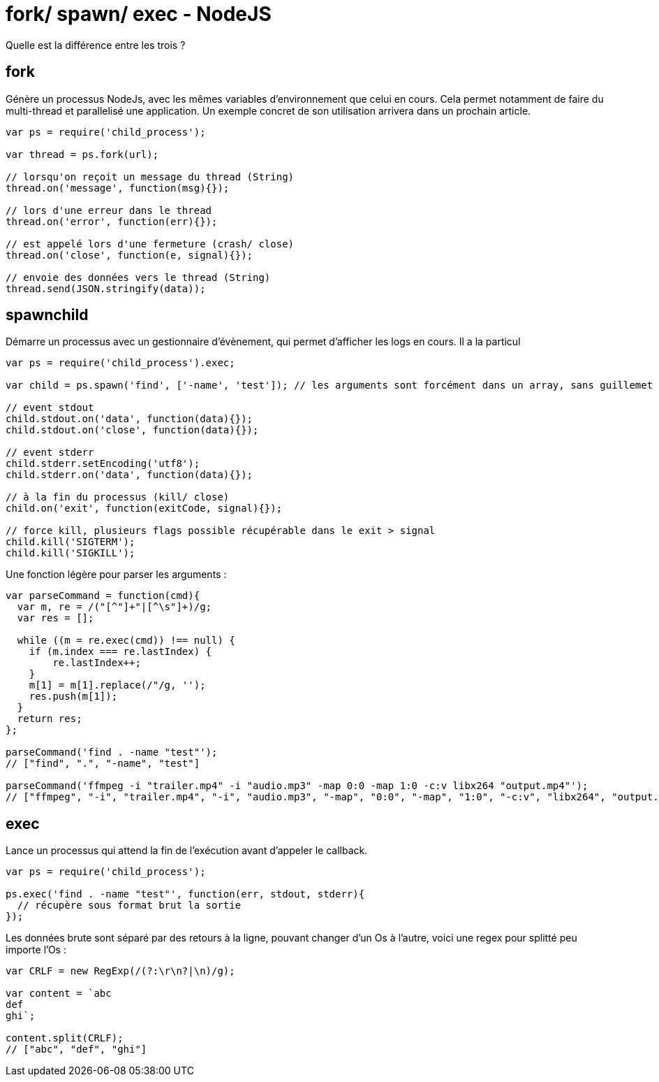 = fork/ spawn/ exec - NodeJS =

Quelle est la différence entre les trois ?

## fork
Génère un processus NodeJs, avec les mêmes variables d'environnement que celui en cours. Cela permet notamment de faire du multi-thread et parallelisé une application. Un exemple concret de son utilisation arrivera dans un prochain article.

```javascript
var ps = require('child_process');

var thread = ps.fork(url);

// lorsqu'on reçoit un message du thread (String)
thread.on('message', function(msg){});

// lors d'une erreur dans le thread
thread.on('error', function(err){});

// est appelé lors d'une fermeture (crash/ close)
thread.on('close', function(e, signal){});

// envoie des données vers le thread (String)
thread.send(JSON.stringify(data));

```


## spawnchild
Démarre un processus avec un gestionnaire d'évènement, qui permet d'afficher les logs en cours.
Il a la particul

```javascript
var ps = require('child_process').exec;

var child = ps.spawn('find', ['-name', 'test']); // les arguments sont forcément dans un array, sans guillemet

// event stdout
child.stdout.on('data', function(data){});
child.stdout.on('close', function(data){});

// event stderr
child.stderr.setEncoding('utf8');
child.stderr.on('data', function(data){});

// à la fin du processus (kill/ close)
child.on('exit', function(exitCode, signal){});

// force kill, plusieurs flags possible récupérable dans le exit > signal
child.kill('SIGTERM');
child.kill('SIGKILL');

```

Une fonction légère pour parser les arguments :
```javascript
var parseCommand = function(cmd){
  var m, re = /("[^"]+"|[^\s"]+)/g;
  var res = [];
  
  while ((m = re.exec(cmd)) !== null) {
    if (m.index === re.lastIndex) {
        re.lastIndex++;
    }
    m[1] = m[1].replace(/"/g, '');
    res.push(m[1]);
  }
  return res;
};

parseCommand('find . -name "test"'); 
// ["find", ".", "-name", "test"]

parseCommand('ffmpeg -i "trailer.mp4" -i "audio.mp3" -map 0:0 -map 1:0 -c:v libx264 "output.mp4"');
// ["ffmpeg", "-i", "trailer.mp4", "-i", "audio.mp3", "-map", "0:0", "-map", "1:0", "-c:v", "libx264", "output.mp4"]

```

## exec
Lance un processus qui attend la fin de l'exécution avant d'appeler le callback.

```javascript
var ps = require('child_process');

ps.exec('find . -name "test"', function(err, stdout, stderr){
  // récupère sous format brut la sortie  
});

```

Les données brute sont séparé par des retours à la ligne, pouvant changer d'un Os à l'autre, voici une regex pour splitté peu importe l'Os :

```javascript
var CRLF = new RegExp(/(?:\r\n?|\n)/g);

var content = `abc
def
ghi`;

content.split(CRLF);
// ["abc", "def", "ghi"]

```
